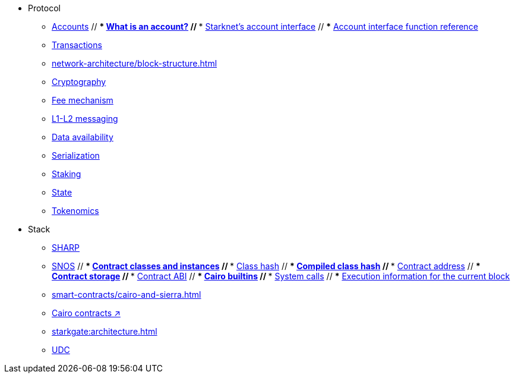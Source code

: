 * Protocol
    ** xref:accounts.adoc[Accounts]
        // *** xref:accounts/introduction.adoc[What is an account?]
        // *** xref:accounts/approach.adoc[Starknet's account interface]
        // *** xref:accounts/account-functions.adoc[Account interface function reference]
    ** xref:transactions.adoc[Transactions]
    ** xref:network-architecture/block-structure.adoc[]
    ** xref:cryptography.adoc[Cryptography]
    ** xref:network-architecture/fee-mechanism.adoc[Fee mechanism]
    ** xref:network-architecture/messaging-mechanism.adoc[L1-L2 messaging]
    ** xref:network-architecture/data-availability.adoc[Data availability]
    ** xref:smart-contracts/serialization-of-cairo-types.adoc[Serialization]
    ** xref:staking.adoc[Staking]
    ** xref:network-architecture/starknet-state.adoc[State]
    ** xref:economics-of-starknet.adoc[Tokenomics]
* Stack
    ** xref:sharp.adoc[SHARP]
    ** xref:network-architecture/os.adoc[SNOS]
        // *** xref:smart-contracts/contract-classes.adoc[Contract classes and instances]
        // *** xref:smart-contracts/class-hash.adoc[Class hash]
        // *** xref:smart-contracts/compiled-class-hash.adoc[Compiled class hash]
        // *** xref:smart-contracts/contract-address.adoc[Contract address]
        // *** xref:smart-contracts/contract-storage.adoc[Contract storage]
        // *** xref:smart-contracts/contract-abi.adoc[Contract ABI]
        // *** xref:smart-contracts/cairo-builtins.adoc[Cairo builtins]
        // *** xref:smart-contracts/system-calls-cairo1.adoc[System calls]
        // *** xref:smart-contracts/execution-info.adoc[Execution information for the current block]
    ** xref:smart-contracts/cairo-and-sierra.adoc[]
    ** https://book.cairo-lang.org/ch100-00-introduction-to-smart-contracts.html[Cairo contracts ↗]
    ** xref:starkgate:architecture.adoc[]
    ** xref:accounts/universal-deployer.adoc[UDC]
